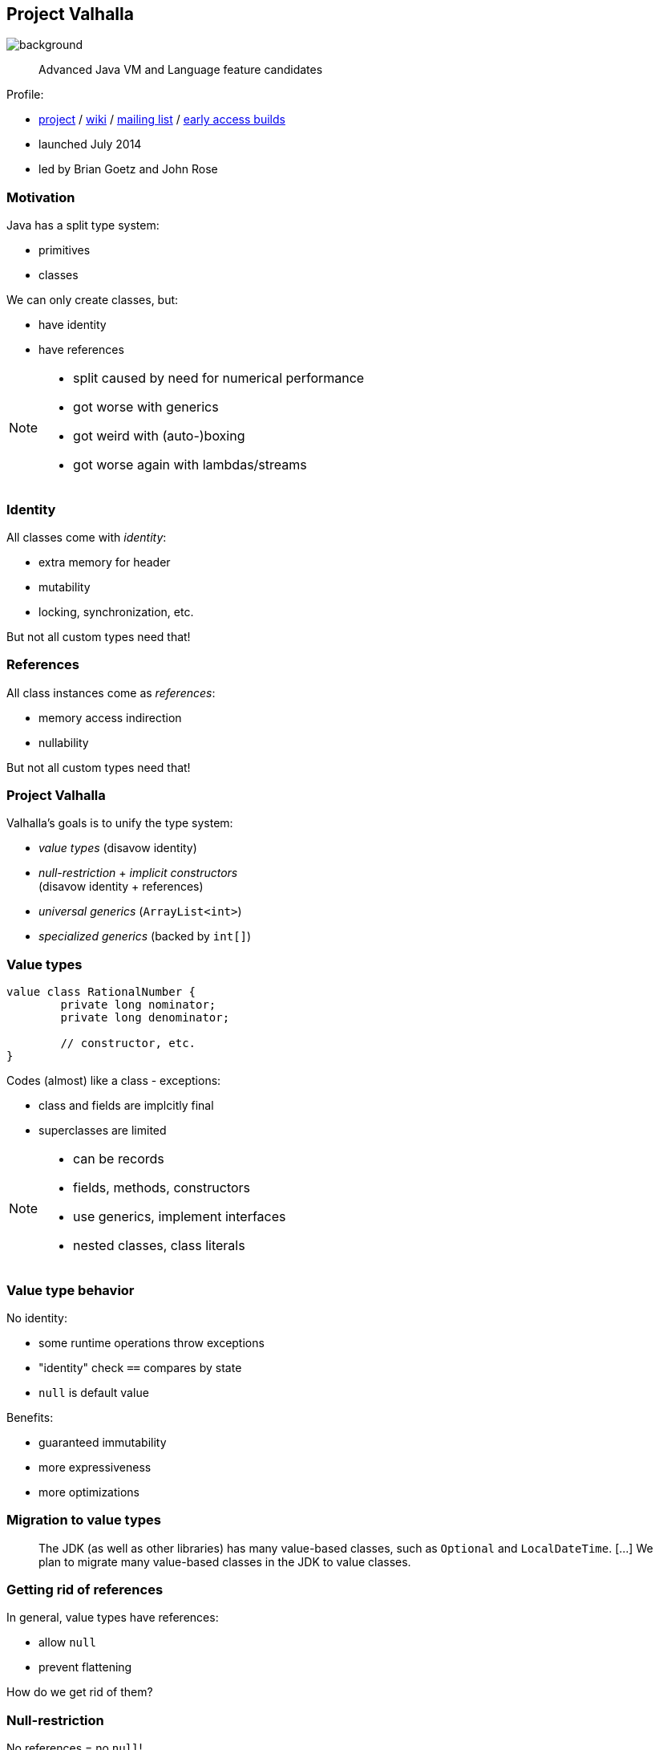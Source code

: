 == Project Valhalla
image::images/valhalla.jpg[background, size=cover]

> Advanced Java VM and Language feature candidates

Profile:

* http://openjdk.java.net/projects/valhalla/[project] /
https://wiki.openjdk.java.net/display/valhalla/Main[wiki] /
http://mail.openjdk.java.net/mailman/listinfo/valhalla-dev[mailing list] /
http://jdk.java.net/valhalla/[early access builds]
* launched July 2014
* led by Brian Goetz and John Rose

=== Motivation

Java has a split type system:

* primitives
* classes

We can only create classes, but:

* have identity
* have references

[NOTE.speaker]
--
* split caused by need for numerical performance
* got worse with generics
* got weird with (auto-)boxing
* got worse again with lambdas/streams
--

=== Identity

All classes come with _identity_:

* extra memory for header
* mutability
* locking, synchronization, etc.

But not all custom types need that!

=== References

All class instances come as _references_:

* memory access indirection
* nullability

But not all custom types need that!

=== Project Valhalla

Valhalla's goals is to unify the type system:

* _value types_ (disavow identity)
* _null-restriction_ + _implicit constructors_ +
  (disavow identity + references)
* _universal generics_ (`ArrayList<int>`)
* _specialized generics_ (backed by `int[]`)

=== Value types

[source,java]
----
value class RationalNumber {
	private long nominator;
	private long denominator;

	// constructor, etc.
}
----

Codes (almost) like a class - exceptions:

* class and fields are implcitly final
* superclasses are limited

[NOTE.speaker]
--
* can be records
* fields, methods, constructors
* use generics, implement interfaces
* nested classes, class literals
--

=== Value type behavior

No identity:

* some runtime operations throw exceptions
* "identity" check `==` compares by state
* `null` is default value

Benefits:

* guaranteed immutability
* more expressiveness
* more optimizations

=== Migration to value types

> The JDK (as well as other libraries) has many value-based classes, such as `Optional` and `LocalDateTime`. [...]
> We plan to migrate many value-based classes in the JDK to value classes.

=== Getting rid of references

In general, value types have references:

* allow `null`
* prevent flattening

How do we get rid of them?

=== Null-restriction

No references = no `null`!

⇝ Restrict variables to non-`null` values:

```java
// number can't be null
ComplexNumber! number = // ...
```

🤯🤯🤯

=== Null-restriction

https://openjdk.java.net/jeps/401[JEP 401]:

> A variable with a https://openjdk.java.net/jeps/8303099[null-restricted type] prevents attempts to set the variable to null. Details of this behavior are described in the referenced JEP.

Let's follow that reference!

[%step]
image::images/null-restricted-jep.png[]

=== Null-restriction

https://openjdk.java.net/jeps/401[JEP 401] (continued):

> The details of general-purpose null-restricted types are still under development. The most relevant feature for this JEP is that the type of a variable or method return may use a ! suffix to indicate that it does not store null. This is enforced with runtime checks.

[%step]
_stuffing_brain_back_into_head.gif_

=== Null-restriction

Variable can't be null:

```java
ComplexNumber! number = // ...
```

But can `ComplexNumber` cope?

=== Default instances

The type needs a _default instance_:

* implicit constructor
* without code

=== Implicit constructor

```java
value class ComplexNumber {
	private double real;
	private double imaginary;

	// implicitly sets all fields to default values
	public implicit ComplexNumber();

	public ComplexNumber(double r, double i) {
		// ...
	}

	// etc.

}
```

=== No references

The just-in-time compiler _can_ +
inline/flatten variables …

* of a value type
* with implicit constructor
* that are null-restricted

Performance comparable to today's primitives! 🚀

=== Emergent performance

Don't create a type _in order to_ get performance.

Instead:

* "Is the type value-ish?" ⇝ value type
* "Is all-fields-default usable?" ⇝ implicit constructor
* "Is no `null` needed?" ⇝ restrict nullness

Performance emerges from domain decisions!

=== Universal generics

When everybody creates their own value classes, +
boxing becomes omni-present and very painful!

Universal generics allow value classes +
as type parameters:

[source,java]
----
List<long> ids = new ArrayList<>();
List<RationalNumber> numbers = new ArrayList<>();
----

=== Specialized generics

Healing the rift in the type system is great!

But if `ArrayList<int>` is backed by `Object[]`, +
it will still be avoided in many cases.

Specialized generics will fix that: +
Generics over primitives will avoid references!

=== Project Valhalla

Value types, implicit constructors, null-restriction +
plus universal and specialized generics:

* fewer trade-offs between +
  design and performance
* no more manual specializations
* better performance
* can express design more clearly
* more robust APIs

Makes Java more expressive and performant.

=== Timeline

🤷🏾‍♂️

[quote,Brian Goetz]
____
At most one more iteration.
____

=== Deeper Dives

* https://openjdk.org/jeps/8277163[JEP draft]: Value Objects
* https://openjdk.org/jeps/401[JEP 401]: Flattened Heap Layouts for Value Objects
* https://openjdk.org/jeps/8277163[JEP draft 🥷🏾]: Null-restricted Types (?)
* https://openjdk.org/jeps/402[JEP 402]: Enhanced Primitive Boxing
* https://openjdk.org/jeps/8261529[JEP draft]: Universal Generics

=== Deeper Dives

* 📝 State of Valhalla
** https://openjdk.java.net/projects/valhalla/design-notes/state-of-valhalla/01-background[Part 1: The Road to Valhalla]
** https://openjdk.java.net/projects/valhalla/design-notes/state-of-valhalla/02-object-model[Part 2: The Language Model]
** https://openjdk.java.net/projects/valhalla/design-notes/state-of-valhalla/03-vm-model[Part 3: The JVM Model]
* 🎥 https://www.youtube.com/watch?v=x1_DBqJrykM[The State of Project Valhalla with Brian Goetz] (Aug 2021)
* 🎥 https://www.youtube.com/watch?v=1H4vmT-Va4o[Valhalla Update with Brian Goetz] (Jul 2019)
